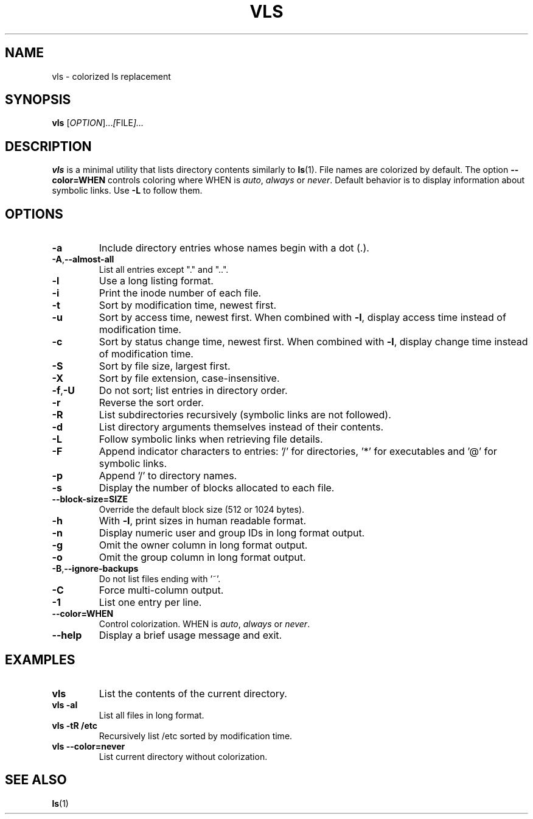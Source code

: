 .TH VLS 1 "June 18, 2025" "vls 0.1" "User Commands"
.SH NAME
vls \- colorized ls replacement
.SH SYNOPSIS
.B vls
.RI [ OPTION ]... [ FILE ]...
.SH DESCRIPTION
.B vls
is a minimal utility that lists directory contents similarly to
.BR ls (1).
File names are colorized by default. The option
.BR --color=WHEN
controls coloring where WHEN is \fIauto\fP, \fIalways\fP or \fInever\fP.
Default behavior is to display information about symbolic links. Use
.BR -L
to follow them.
.SH OPTIONS
.TP
.BR -a
Include directory entries whose names begin with a dot (.).
.TP
.BR -A , --almost-all
List all entries except "." and "..".
.TP
.BR -l
Use a long listing format.
.TP
.BR -i
Print the inode number of each file.
.TP
.BR -t
Sort by modification time, newest first.
.TP
.BR -u
Sort by access time, newest first. When combined with
.BR -l ,
display access time instead of modification time.
.TP
.BR -c
Sort by status change time, newest first. When combined with
.BR -l ,
display change time instead of modification time.
.TP
.BR -S
Sort by file size, largest first.
.TP
.BR -X
Sort by file extension, case-insensitive.
.TP
.BR -f , -U
Do not sort; list entries in directory order.
.TP
.BR -r
Reverse the sort order.
.TP
.BR -R
List subdirectories recursively (symbolic links are not followed).
.TP
.BR -d
List directory arguments themselves instead of their contents.
.TP
.BR -L
Follow symbolic links when retrieving file details.
.TP
.BR -F
Append indicator characters to entries: '/' for directories, '*' for executables and '@' for symbolic links.
.TP
.BR -p
Append '/' to directory names.
.TP
.BR -s
Display the number of blocks allocated to each file.
.TP
.BR --block-size=SIZE
Override the default block size (512 or 1024 bytes).
.TP
.BR -h
With
.BR -l ,
print sizes in human readable format.
.TP
.BR -n
Display numeric user and group IDs in long format output.
.TP
.BR -g
Omit the owner column in long format output.
.TP
.BR -o
Omit the group column in long format output.
.TP
.BR -B , --ignore-backups
Do not list files ending with '~'.
.TP
.BR -C
Force multi-column output.
.TP
.BR -1
List one entry per line.
.TP
.BR --color=WHEN
Control colorization. WHEN is \fIauto\fP, \fIalways\fP or \fInever\fP.
.TP
.BR --help
Display a brief usage message and exit.
.SH EXAMPLES
.TP
.B vls
List the contents of the current directory.
.TP
.B vls -al
List all files in long format.
.TP
.B vls -tR /etc
Recursively list /etc sorted by modification time.
.TP
.B vls --color=never
List current directory without colorization.
.SH SEE ALSO
.BR ls (1)
